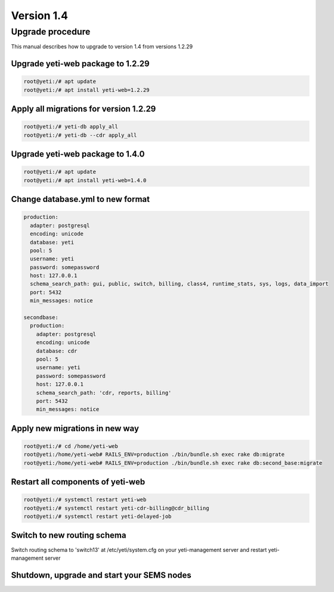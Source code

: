 .. :maxdepth: 2

===========
Version 1.4
===========

~~~~~~~~~~~~~~~~~
Upgrade procedure
~~~~~~~~~~~~~~~~~

This manual describes how to upgrade to version 1.4 from versions 1.2.29

Upgrade yeti-web package to 1.2.29
~~~~~~~~~~~~~~~~~~~~~~~~~~~~~~~~~~

.. code-block:: console

	root@yeti:/# apt update
	root@yeti:/# apt install yeti-web=1.2.29

Apply all migrations for version 1.2.29
~~~~~~~~~~~~~~~~~~~~~~~~~~~~~~~~~~~~~~~

.. code-block:: console

        root@yeti:/# yeti-db apply_all
        root@yeti:/# yeti-db --cdr apply_all

Upgrade yeti-web package to 1.4.0
~~~~~~~~~~~~~~~~~~~~~~~~~~~~~~~~~

.. code-block:: console

        root@yeti:/# apt update
        root@yeti:/# apt install yeti-web=1.4.0

Change database.yml to new format
~~~~~~~~~~~~~~~~~~~~~~~~~~~~~~~~~

.. code-block:: yaml

    production: 
      adapter: postgresql
      encoding: unicode
      database: yeti
      pool: 5
      username: yeti
      password: somepassword
      host: 127.0.0.1
      schema_search_path: gui, public, switch, billing, class4, runtime_stats, sys, logs, data_import
      port: 5432
      min_messages: notice
    
    secondbase:
      production: 
        adapter: postgresql
        encoding: unicode
        database: cdr
        pool: 5
        username: yeti
        password: somepassword
        host: 127.0.0.1
        schema_search_path: 'cdr, reports, billing'
        port: 5432
        min_messages: notice

Apply new migrations in new way
~~~~~~~~~~~~~~~~~~~~~~~~~~~~~~~

.. code-block:: console

	root@yeti:/# cd /home/yeti-web
	root@yeti:/home/yeti-web# RAILS_ENV=production ./bin/bundle.sh exec rake db:migrate
	root@yeti:/home/yeti-web# RAILS_ENV=production ./bin/bundle.sh exec rake db:second_base:migrate

Restart all components of yeti-web
~~~~~~~~~~~~~~~~~~~~~~~~~~~~~~~~~~

.. code-block:: console

	root@yeti:/# systemctl restart yeti-web
	root@yeti:/# systemctl restart yeti-cdr-billing@cdr_billing
	root@yeti:/# systemctl restart yeti-delayed-job

Switch to new routing schema
~~~~~~~~~~~~~~~~~~~~~~~~~~~~

Switch routing schema  to 'switch13' at /etc/yeti/system.cfg on your yeti-management server and restart yeti-management server

Shutdown, upgrade and start your SEMS nodes
~~~~~~~~~~~~~~~~~~~~~~~~~~~~~~~~~~~~~~~~~~~



